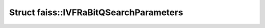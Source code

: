 Struct faiss::IVFRaBitQSearchParameters
=======================================

.. doxygenstruct:: faiss::IVFRaBitQSearchParameters
